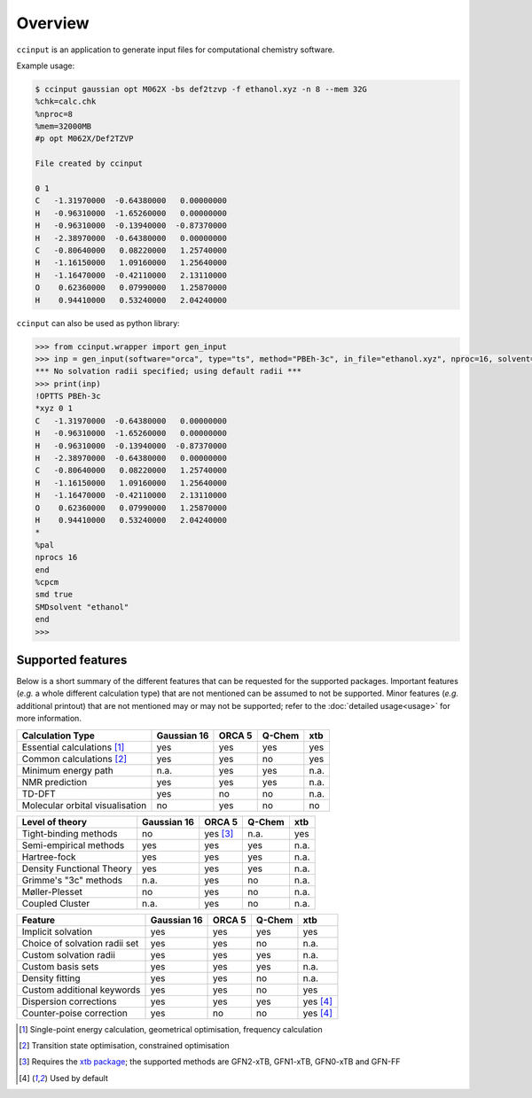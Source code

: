 Overview
========

``ccinput`` is an application to generate input files for computational chemistry software.

Example usage:

.. code-block:: console

        $ ccinput gaussian opt M062X -bs def2tzvp -f ethanol.xyz -n 8 --mem 32G
        %chk=calc.chk
        %nproc=8
        %mem=32000MB
        #p opt M062X/Def2TZVP

        File created by ccinput

        0 1
        C   -1.31970000  -0.64380000   0.00000000
        H   -0.96310000  -1.65260000   0.00000000
        H   -0.96310000  -0.13940000  -0.87370000
        H   -2.38970000  -0.64380000   0.00000000
        C   -0.80640000   0.08220000   1.25740000
        H   -1.16150000   1.09160000   1.25640000
        H   -1.16470000  -0.42110000   2.13110000
        O    0.62360000   0.07990000   1.25870000
        H    0.94410000   0.53240000   2.04240000

``ccinput`` can also be used as python library:

.. code-block:: python

        >>> from ccinput.wrapper import gen_input
        >>> inp = gen_input(software="orca", type="ts", method="PBEh-3c", in_file="ethanol.xyz", nproc=16, solvent="ethanol", solvation_model="SMD")
        *** No solvation radii specified; using default radii ***
        >>> print(inp)
        !OPTTS PBEh-3c
        *xyz 0 1
        C   -1.31970000  -0.64380000   0.00000000
        H   -0.96310000  -1.65260000   0.00000000
        H   -0.96310000  -0.13940000  -0.87370000
        H   -2.38970000  -0.64380000   0.00000000
        C   -0.80640000   0.08220000   1.25740000
        H   -1.16150000   1.09160000   1.25640000
        H   -1.16470000  -0.42110000   2.13110000
        O    0.62360000   0.07990000   1.25870000
        H    0.94410000   0.53240000   2.04240000
        *
        %pal
        nprocs 16
        end
        %cpcm
        smd true
        SMDsolvent "ethanol"
        end
        >>>

Supported features
------------------

Below is a short summary of the different features that can be requested for the supported packages. Important features (*e.g.* a whole different calculation type) that are not mentioned can be assumed to not be supported. Minor features (*e.g.* additional printout) that are not mentioned may or may not be supported; refer to the :doc:`detailed usage<usage>` for more information.

=============================== ============ =========== =========== =========
Calculation Type                Gaussian 16    ORCA 5      Q-Chem       xtb
=============================== ============ =========== =========== =========
Essential calculations [1]_        yes         yes         yes          yes
Common calculations [2]_           yes         yes         no           yes
Minimum energy path                n.a.        yes         yes          n.a.
NMR prediction                     yes         yes         yes          n.a.
TD-DFT                             yes         no          no           n.a.
Molecular orbital visualisation    no          yes         no           no
=============================== ============ =========== =========== =========


=============================== ============ =========== =========== =========
Level of theory                 Gaussian 16    ORCA 5      Q-Chem       xtb
=============================== ============ =========== =========== =========
Tight-binding methods              no          yes [3]_    n.a.         yes
Semi-empirical methods             yes         yes         yes          n.a.
Hartree-fock                       yes         yes         yes          n.a.
Density Functional Theory          yes         yes         yes          n.a.
Grimme's "3c" methods              n.a.        yes         no           n.a.
Møller-Plesset                     no          yes         no           n.a.
Coupled Cluster                    n.a.        yes         no           n.a.
=============================== ============ =========== =========== =========


=============================== ============ =========== =========== =========
Feature                         Gaussian 16    ORCA 5      Q-Chem       xtb
=============================== ============ =========== =========== =========
Implicit solvation                 yes         yes         yes          yes
Choice of solvation radii set      yes         yes         no           n.a.
Custom solvation radii             yes         yes         yes          n.a.
Custom basis sets                  yes         yes         yes          n.a.
Density fitting                    yes         yes         no           n.a.
Custom additional keywords         yes         yes         no           yes
Dispersion corrections             yes         yes         yes          yes [4]_
Counter-poise correction           yes         no          no           yes [4]_
=============================== ============ =========== =========== =========


.. [1] Single-point energy calculation, geometrical optimisation, frequency calculation

.. [2] Transition state optimisation, constrained optimisation

.. [3] Requires the `xtb package <https://github.com/grimme-lab/xtb>`__; the supported methods are GFN2-xTB, GFN1-xTB, GFN0-xTB and GFN-FF

.. [4] Used by default
